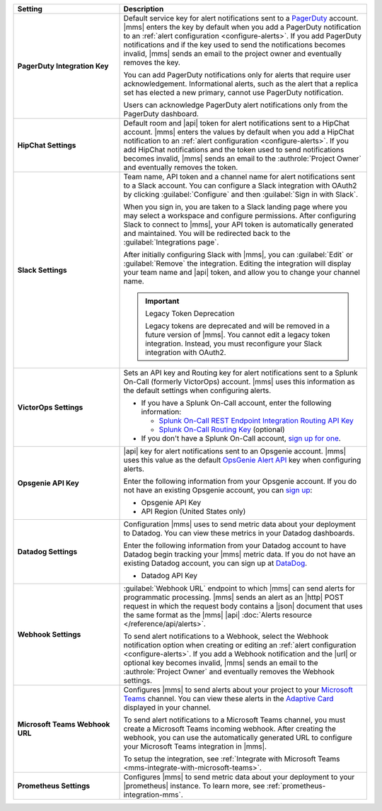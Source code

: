 .. list-table::
   :widths: 30 70
   :header-rows: 1
   :stub-columns: 1

   * - Setting

     - Description

   * - PagerDuty Integration Key

     - Default service key for alert notifications sent to a
       `PagerDuty <http://www.pagerduty.com/?utm_source=mongodb&utm_medium=docs&utm_campaign=partner>`__
       account. |mms| enters the key by default when you add a
       PagerDuty notification to an :ref:`alert configuration <configure-alerts>`. If you add 
       PagerDuty notifications and if the key used to send the
       notifications becomes invalid, |mms| sends an email to the
       project owner and eventually removes the key.

       You can add PagerDuty notifications only for alerts that require
       user acknowledgement. Informational alerts, such as the alert
       that a replica set has elected a new primary, cannot use
       PagerDuty notification.

       Users can acknowledge PagerDuty alert notifications only from
       the PagerDuty dashboard.

       .. include:: /includes/admonitions/important/change-pagerduty-integration-key.rst

       .. include:: /includes/fact-pagerduty-decommission.rst

   * - HipChat Settings

     - Default room and |api| token for alert notifications sent to
       a HipChat account. |mms| enters the values by default when
       you add a HipChat notification to an :ref:`alert configuration <configure-alerts>`.
       If you add HipChat notifications and the token used to send
       notifications becomes invalid, |mms| sends an email to the
       :authrole:`Project Owner` and eventually removes the token.

   * - Slack Settings

     - Team name, API token and a channel name for
       alert notifications sent to a Slack account. You can
       configure a Slack integration with OAuth2 by clicking
       :guilabel:`Configure` and then :guilabel:`Sign in with Slack`.

       When you sign in, you are taken to a Slack landing
       page where you may select a workspace and configure permissions.
       After configuring Slack to connect to |mms|, your API token
       is automatically generated and maintained. You will be
       redirected back to the :guilabel:`Integrations page`.

       After initially configuring Slack with |mms|, you can
       :guilabel:`Edit` or :guilabel:`Remove` the integration. Editing
       the integration will display your team name and |api| token, and
       allow you to change your channel name.

       .. important:: Legacy Token Deprecation

          Legacy tokens are deprecated and will be removed in a future
          version of |mms|. You cannot edit a legacy token
          integration. Instead, you must reconfigure your Slack
          integration with OAuth2.

   * - VictorOps Settings

     - Sets an API key and Routing key for alert notifications sent to
       a Splunk On-Call (formerly VictorOps) account. |mms| uses
       this information as the default settings when configuring
       alerts.

       - If you have a Splunk On-Call account, enter the following
         information:

         - `Splunk On-Call REST Endpoint Integration Routing API Key <https://help.victorops.com/knowledge-base/rest-endpoint-integration-guide/>`__
         - `Splunk On-Call Routing Key <https://help.victorops.com/knowledge-base/routing-keys/>`__ (optional)

       - If you don't have a Splunk On-Call account,
         `sign up for one <https://www.splunk.com/en_us/download/on-call.html>`__.

   * - Opsgenie API Key

     - |api| key for alert notifications sent to an Opsgenie
       account. |mms| uses this value as the default 
       `OpsGenie Alert API <https://docs.opsgenie.com/docs/alert-api>`__ 
       key when configuring alerts.

       Enter the following information from your Opsgenie account. If
       you do not have an existing Opsgenie account, you can
       `sign up <https://www.opsgenie.com/signup>`__:

       - Opsgenie API Key
       - API Region (United States only)

   * - Datadog Settings

     - Configuration |mms| uses to send metric data about your
       deployment to Datadog. You can view these metrics in your
       Datadog dashboards.

       Enter the following information from your Datadog account to
       have Datadog begin tracking your |mms| metric data. If you
       do not have an existing Datadog account, you can sign up at
       `DataDog <https://app.datadoghq.com/signup>`__.

       - Datadog API Key

   * - Webhook Settings

     - :guilabel:`Webhook URL` endpoint to which |mms| can send alerts
       for programmatic processing. |mms| sends an alert as an |http|
       POST request in which the request body contains a |json|
       document that uses the same format as the |mms| |api|
       :doc:`Alerts resource </reference/api/alerts>`.

       .. include:: /includes/facts/alert-webhook-mms-event-header.rst

       To send alert notifications to a Webhook, select the Webhook
       notification option when creating or editing an
       :ref:`alert configuration <configure-alerts>`. If you add a Webhook notification and
       the |url| or optional key becomes invalid, |mms| sends an email
       to the :authrole:`Project Owner` and eventually removes the
       Webhook settings.

   * - Microsoft Teams Webhook URL

     - Configures |mms| to send alerts about your project to 
       your `Microsoft Teams <https://www.microsoft.com/en-us/microsoft-teams/group-chat-software/>`_  
       channel. You can view these alerts in the 
       `Adaptive Card <https://docs.microsoft.com/en-us/microsoftteams/platform/task-modules-and-cards/cards/cards-reference#adaptive-card/>`_ 
       displayed in your channel.

       To send alert notifications to a Microsoft Teams channel,
       you must create a Microsoft Teams incoming webhook. 
       After creating the webhook, you can use the automatically
       generated URL to configure your Microsoft Teams integration
       in |mms|.

       To setup the integration, see 
       :ref:`Integrate with Microsoft Teams <mms-integrate-with-microsoft-teams>`.

   * - Prometheus Settings
   
     - Configures |mms| to send metric data about your deployment
       to your |prometheus| instance. To learn more, see
       :ref:`prometheus-integration-mms`.
  